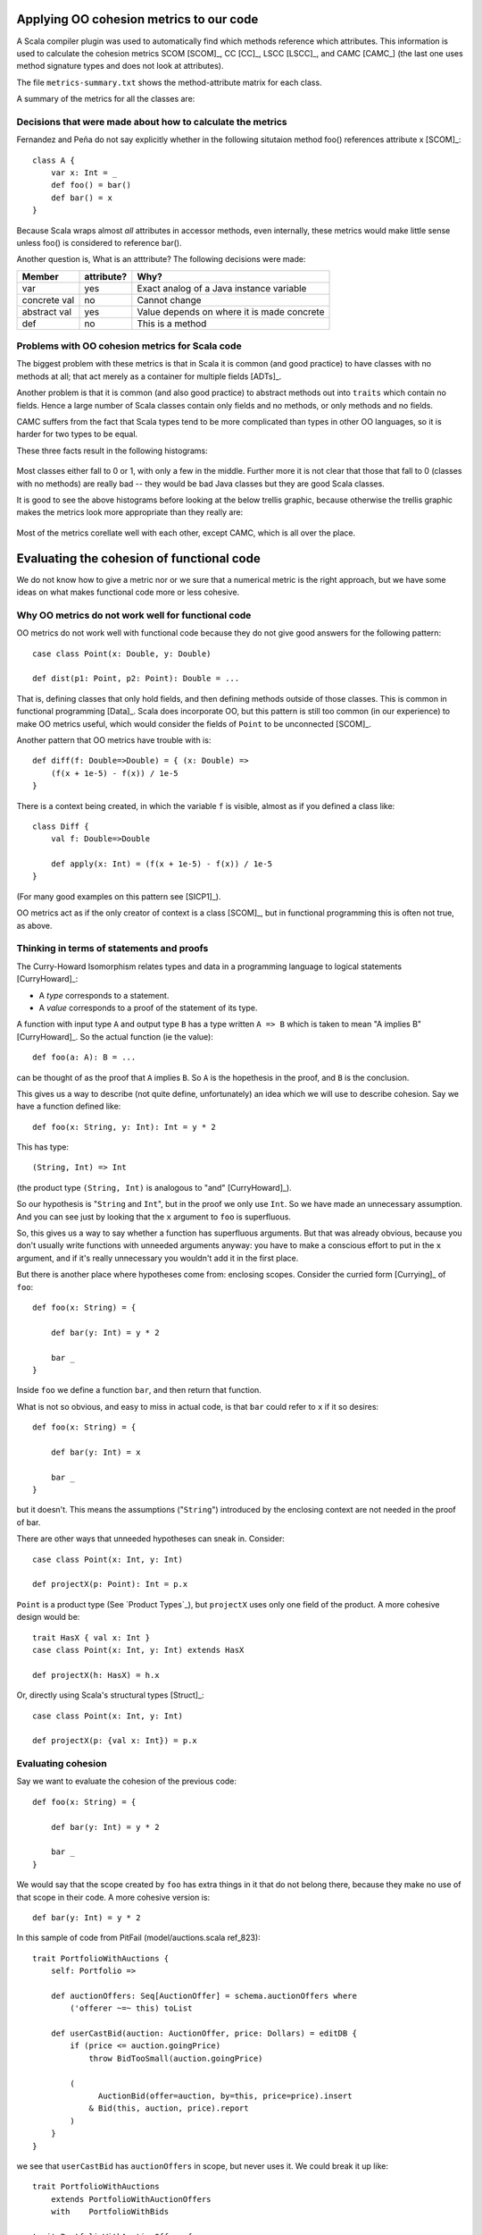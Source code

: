 
Applying OO cohesion metrics to our code
========================================

A Scala compiler plugin was used to automatically find which methods reference
which attributes. This information is used to calculate the cohesion metrics
SCOM [SCOM]_, CC [CC]_, LSCC [LSCC]_, and CAMC [CAMC_] (the last one uses
method signature types and does not look at attributes).

The file ``metrics-summary.txt`` shows the method-attribute matrix for each
class.

A summary of the metrics for all the classes are:

.. raw:: latex

    { \tiny

.. csv-table::
    :file: metrics/metrics.csv
    
.. raw:: latex

    }

Decisions that were made about how to calculate the metrics
-----------------------------------------------------------

Fernandez and Peña do not say explicitly whether in the following situtaion
method foo() references attribute x [SCOM]_::

    class A {
        var x: Int = _
        def foo() = bar()
        def bar() = x
    }

Because Scala wraps almost *all* attributes in accessor methods, even
internally, these metrics would make little sense unless foo() is considered to
reference bar().

Another question is, What is an atttribute? The following decisions were made:

============  ==========  ===========================================
Member        attribute?  Why?
============  ==========  ===========================================
var           yes         Exact analog of a Java instance variable
concrete val  no          Cannot change
abstract val  yes         Value depends on where it is made concrete
def           no          This is a method
============  ==========  ===========================================

Problems with OO cohesion metrics for Scala code
------------------------------------------------

The biggest problem with these metrics is that in Scala it is common (and good
practice) to have classes with no methods at all; that act merely as a container
for multiple fields [ADTs]_.

Another problem is that it is common (and also good practice) to abstract
methods out into ``traits`` which contain no fields. Hence a large number of Scala
classes contain only fields and no methods, or only methods and no fields.

CAMC suffers from the fact that Scala types tend to be more complicated than
types in other OO languages, so it is harder for two types to be equal.

These three facts result in the following histograms:

.. figure:: metrics/SCOM.pdf
    :width: 80%
    
.. figure:: metrics/CC.pdf
    :width: 80%
    
.. figure:: metrics/LSCC.pdf
    :width: 80%
    
.. figure:: metrics/CAMC.pdf
    :width: 80%

Most classes either fall to 0 or 1, with only a few in the middle. Further more
it is not clear that those that fall to 0 (classes with no methods) are really
bad -- they would be bad Java classes but they are good Scala classes.

It is good to see the above histograms before looking at the below trellis
graphic, because otherwise the trellis graphic makes the metrics look more
appropriate than they really are:

.. figure:: metrics/trellis.pdf
    :width: 95%

Most of the metrics corellate well with each other, except CAMC, which is all
over the place.

Evaluating the cohesion of functional code
==========================================

We do not know how to give a metric nor or we sure that a numerical metric is
the right approach, but we have some ideas on what makes functional code more
or less cohesive.

Why OO metrics do not work well for functional code
---------------------------------------------------

OO metrics do not work well with functional code because they do not give good
answers for the following pattern::

    case class Point(x: Double, y: Double)
    
    def dist(p1: Point, p2: Point): Double = ...
    
That is, defining classes that only hold fields, and then defining methods
outside of those classes. This is common in functional programming [Data]_.
Scala does incorporate OO, but this pattern is still too common (in our
experience) to make OO metrics useful, which would consider the fields of
``Point`` to be unconnected [SCOM]_.

Another pattern that OO metrics have trouble with is::

    def diff(f: Double=>Double) = { (x: Double) =>
        (f(x + 1e-5) - f(x)) / 1e-5
    }

There is a context being created, in which the variable ``f`` is visible,
almost as if you defined a class like::

    class Diff {
        val f: Double=>Double
        
        def apply(x: Int) = (f(x + 1e-5) - f(x)) / 1e-5
    }
    
(For many good examples on this pattern see  [SICP1]_).

OO metrics act as if the only creator of context is a class [SCOM]_, but in
functional programming this is often not true, as above.

Thinking in terms of statements and proofs
------------------------------------------

The Curry-Howard Isomorphism relates types and data in a programming language
to logical statements [CurryHoward]_:

* A *type* corresponds to a statement.
  
* A *value* corresponds to a proof of the statement of its type.

A function with input type ``A`` and output type ``B`` has a type written ``A
=> B`` which is taken to mean "A implies B" [CurryHoward]_. So the actual
function (ie the value)::

    def foo(a: A): B = ...
    
can be thought of as the proof that ``A`` implies ``B``. So ``A`` is the
hopethesis in the proof, and ``B`` is the conclusion.

This gives us a way to describe (not quite define, unfortunately) an idea which
we will use to describe cohesion. Say we have a function defined like::

    def foo(x: String, y: Int): Int = y * 2
    
This has type::
    
    (String, Int) => Int
    
(the product type ``(String, Int)`` is analogous to "and" [CurryHoward]_).

So our hypothesis is "``String`` and ``Int``", but in the proof we only use
``Int``. So we have made an unnecessary assumption. And you can see just by
looking that the ``x`` argument to ``foo`` is superfluous.

So, this gives us a way to say whether a function has superfluous arguments.
But that was already obvious, because you don't usually write functions with
unneeded arguments anyway: you have to make a conscious effort to put in the
``x`` argument, and if it's really unnecessary you wouldn't add it in the first
place.

But there is another place where hypotheses come from: enclosing scopes.
Consider the curried form [Currying]_ of ``foo``::

    def foo(x: String) = {
    
        def bar(y: Int) = y * 2
        
        bar _
    }
    
Inside ``foo`` we define a function ``bar``, and then return that function.

What is not so obvious, and easy to miss in actual code, is that ``bar`` could
refer to ``x`` if it so desires::

    def foo(x: String) = {
    
        def bar(y: Int) = x
        
        bar _
    }
    
but it doesn't. This means the assumptions ("``String``") introduced by the
enclosing context are not needed in the proof of bar.

There are other ways that unneeded hypotheses can sneak in. Consider::

    case class Point(x: Int, y: Int)
    
    def projectX(p: Point): Int = p.x
    
``Point`` is a product type (See `Product Types`_), but ``projectX`` uses only
one field of the product. A more cohesive design would be::

    trait HasX { val x: Int }
    case class Point(x: Int, y: Int) extends HasX
    
    def projectX(h: HasX) = h.x
    
Or, directly using Scala's structural types [Struct]_::

    case class Point(x: Int, y: Int)
    
    def projectX(p: {val x: Int}) = p.x

Evaluating cohesion
-------------------

Say we want to evaluate the cohesion of the previous code::

    def foo(x: String) = {
    
        def bar(y: Int) = y * 2
        
        bar _
    }

We would say that the scope created by ``foo`` has extra things in it that do
not belong there, because they make no use of that scope in their code. A more
cohesive version is::

    def bar(y: Int) = y * 2
    
In this sample of code from PitFail (model/auctions.scala ref_823)::

    trait PortfolioWithAuctions {
        self: Portfolio =>
        
        def auctionOffers: Seq[AuctionOffer] = schema.auctionOffers where
            ('offerer ~=~ this) toList
            
        def userCastBid(auction: AuctionOffer, price: Dollars) = editDB {
            if (price <= auction.goingPrice)
                throw BidTooSmall(auction.goingPrice)
            
            (
                  AuctionBid(offer=auction, by=this, price=price).insert
                & Bid(this, auction, price).report
            )
        }
    }

we see that ``userCastBid`` has ``auctionOffers`` in scope, but never uses it.
We could break it up like::

    trait PortfolioWithAuctions
        extends PortfolioWithAuctionOffers
        with    PortfolioWithBids

    trait PortfolioWithAuctionOffers {
        self: Portfolio =>
        
        def auctionOffers: Seq[AuctionOffer] = schema.auctionOffers where
            ('offerer ~=~ this) toList
            
    }
    
    trait PortfolioWithBids {
        self: Portfolio =>
        
        def userCastBid(auction: AuctionOffer, price: Dollars) = editDB {
            if (price <= auction.goingPrice)
                throw BidTooSmall(auction.goingPrice)
            
            (
                  AuctionBid(offer=auction, by=this, price=price).insert
                & Bid(this, auction, price).report
            )
        }
    }
    
so ``userCastBid`` is now more restrictively typed.
    
Can you assume too little?
--------------------------
    
We talked about assuming too much, but is it possible to assume too little?
    
It is possible, if there are holes in your code [CurryHoward]_ such as
exceptions, infinite loops [Iry1]_ or incomplete case expressions
[CurryHoward]_. These are regarded in functional programming as a Bad Thing
[Iry2]_ and people already avoid them.
    
